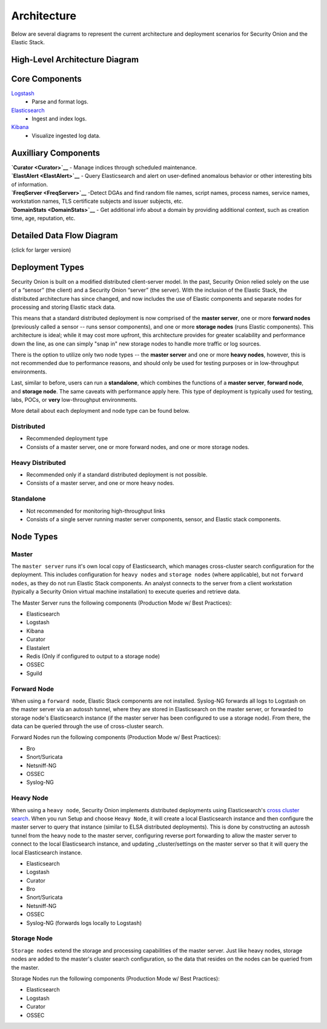 Architecture
============

Below are several diagrams to represent the current architecture and
deployment scenarios for Security Onion and the Elastic Stack.

High-Level Architecture Diagram
-------------------------------

Core Components
---------------

`Logstash <Logstash>`__
  - Parse and format logs.
`Elasticsearch <Elasticsearch>`__
  - Ingest and index logs.
`Kibana <Kibana>`__
  - Visualize ingested log data.

Auxilliary Components
---------------------

| **`Curator <Curator>`__**
  - Manage indices through scheduled maintenance.
| **`ElastAlert <ElastAlert>`__**
  - Query Elasticsearch and alert on user-defined anomalous behavior or
  other interesting bits of information.
| **`FreqServer <FreqServer>`__**
  -Detect DGAs and find random file names, script names, process names,
  service names, workstation names, TLS certificate subjects and issuer
  subjects, etc.
| **`DomainStats <DomainStats>`__**
  - Get additional info about a domain by providing additional context,
  such as creation time, age, reputation, etc.

Detailed Data Flow Diagram
--------------------------

(click for larger version)

Deployment Types
----------------

Security Onion is built on a modified distributed client-server model.
In the past, Security Onion relied solely on the use of a “sensor” (the
client) and a Security Onion “server” (the server). With the inclusion
of the Elastic Stack, the distributed architecture has since changed,
and now includes the use of Elastic components and separate nodes for
processing and storing Elastic stack data.

This means that a standard distributed deployment is now comprised of
the **master server**, one or more **forward nodes** (previously called
a sensor -- runs sensor components), and one or more **storage nodes**
(runs Elastic components). This architecture is ideal; while it may cost
more upfront, this architecture provides for greater scalability and
performance down the line, as one can simply "snap in" new storage nodes
to handle more traffic or log sources.

There is the option to utilize only two node types -- the **master
server** and one or more **heavy nodes**, however, this is not
recommended due to performance reasons, and should only be used for
testing purposes or in low-throughput environments.

Last, similar to before, users can run a **standalone**, which combines
the functions of a **master server**, **forward node**, and **storage
node**. The same caveats with performance apply here. This type of
deployment is typically used for testing, labs, POCs, or **very**
low-throughput environments.

More detail about each deployment and node type can be found below.

Distributed
~~~~~~~~~~~

-  Recommended deployment type
-  Consists of a master server, one or more forward nodes, and one or
   more storage nodes.

Heavy Distributed
~~~~~~~~~~~~~~~~~

-  Recommended only if a standard distributed deployment is not
   possible.
-  Consists of a master server, and one or more heavy nodes.

Standalone
~~~~~~~~~~

-  Not recommended for monitoring high-throughput links
-  Consists of a single server running master server components, sensor,
   and Elastic stack components.

Node Types
----------

Master
~~~~~~

The ``master server`` runs it's own local copy of Elasticsearch, which
manages cross-cluster search configuration for the deployment. This
includes configuration for ``heavy nodes`` and ``storage nodes`` (where
applicable), but not ``forward nodes``, as they do not run Elastic Stack
components. An analyst connects to the server from a client workstation
(typically a Security Onion virtual machine installation) to execute
queries and retrieve data.

The Master Server runs the following components (Production Mode w/ Best
Practices):

-  Elasticsearch
-  Logstash
-  Kibana
-  Curator
-  Elastalert
-  Redis (Only if configured to output to a storage node)
-  OSSEC
-  Sguild

Forward Node
~~~~~~~~~~~~

When using a ``forward node``, Elastic Stack components are not
installed. Syslog-NG forwards all logs to Logstash on the master server
via an autossh tunnel, where they are stored in Elasticsearch on the
master server, or forwarded to storage node's Elasticsearch instance (if
the master server has been configured to use a storage node). From
there, the data can be queried through the use of cross-cluster search.

Forward Nodes run the following components (Production Mode w/ Best
Practices):

-  Bro
-  Snort/Suricata
-  Netsniff-NG
-  OSSEC
-  Syslog-NG

Heavy Node
~~~~~~~~~~

When using a ``heavy node``, Security Onion implements distributed
deployments using Elasticsearch's `cross cluster
search <https://www.elastic.co/guide/en/elasticsearch/reference/current/modules-cross-cluster-search.html>`__.
When you run Setup and choose ``Heavy Node``, it will create a local
Elasticsearch instance and then configure the master server to query
that instance (similar to ELSA distributed deployments). This is done by
constructing an autossh tunnel from the heavy node to the master server,
configuring reverse port forwarding to allow the master server to
connect to the local Elasticsearch instance, and updating
\_cluster/settings on the master server so that it will query the local
Elasticsearch instance.

-  Elasticsearch
-  Logstash
-  Curator
-  Bro
-  Snort/Suricata
-  Netsniff-NG
-  OSSEC
-  Syslog-NG (forwards logs locally to Logstash)

Storage Node
~~~~~~~~~~~~

``Storage nodes`` extend the storage and processing capabilities of the
master server. Just like heavy nodes, storage nodes are added to the
master's cluster search configuration, so the data that resides on the
nodes can be queried from the master.

Storage Nodes run the following components (Production Mode w/ Best
Practices):

-  Elasticsearch
-  Logstash
-  Curator
-  OSSEC
